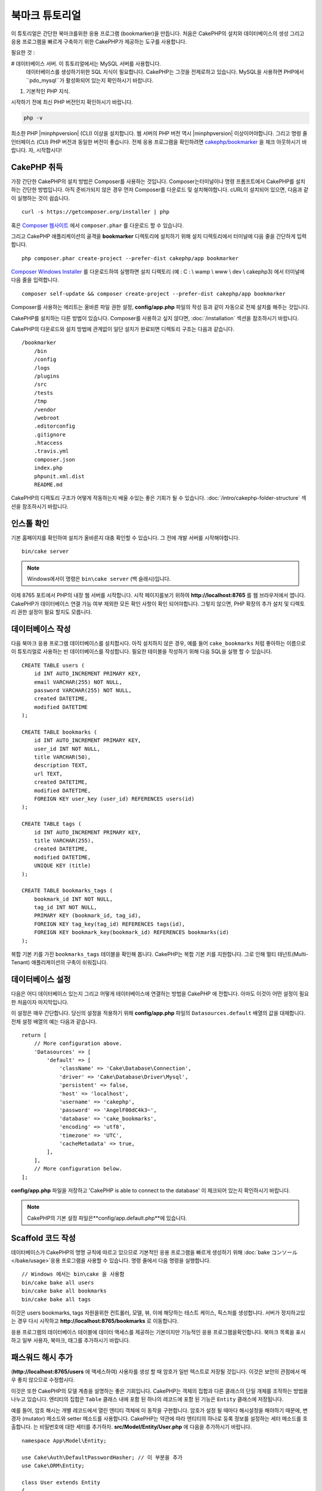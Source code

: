 북마크 튜토리얼
###########################

이 튜토리얼은 간단한 북마크를위한 응용 프로그램 (bookmarker)을 만듭니다.
처음은 CakePHP의 설치와 데이터베이스의 생성
그리고 응용 프로그램을 빠르게 구축하기 위한 CakePHP가 제공하는 도구를 사용합니다.

필요한 것 :

# 데이터베이스 서버. 이 튜토리얼에서는 MySQL 서버를 사용합니다.
    데이터베이스를 생성하기위한 SQL 지식이 필요합니다. CakePHP는 그것을 전제로하고 있습니다.
    MySQL을 사용하면 PHP에서``pdo_mysql``가 활성화되어 있는지 확인하시기 바랍니다.
#. 기본적인 PHP 지식.

시작하기 전에 최신 PHP 버전인지 확인하시기 바랍니다.

.. code-block:: bash

    php -v

최소한 PHP |minphpversion| (CLI) 이상을 설치합니다.
웹 서버의 PHP 버전 역시 |minphpversion| 이상이어야합니다.
그리고 명령 줄 인터페이스 (CLI) PHP 버전과 동일한 버전이 좋습니다.
전체 응용 프로그램을 확인하려면 `cakephp/bookmarker
<https://github.com/cakephp/bookmarker-tutorial>`__ 을 체크 아웃하시기 바랍니다.
자, 시작합시다!

CakePHP  취득
==============

가장 간단한 CakePHP의 설치 방법은 Composer를 사용하는 것입니다.
Composer는터미널이나 명령 프롬프트에서 CakePHP를 설치하는 간단한 방법입니다.
아직 준비가되지 않은 경우 먼저 Composer를 다운로드 및 설치해야합니다.
cURL이 설치되어 있으면, 다음과 같이 실행하는 것이 쉽습니다. ::

    curl -s https://getcomposer.org/installer | php

혹은 `Composer 웹사이트 <https://getcomposer.org/download/>`_
에서 ``composer.phar`` 를 다운로드 할 수 있습니다.

그리고 CakePHP 애플리케이션의 골격을 **bookmarker** 디렉토리에 설치하기 위해
설치 디렉토리에서 터미널에 다음 줄을 간단하게 입력합니다. ::

    php composer.phar create-project --prefer-dist cakephp/app bookmarker

`Composer Windows Installer <https://getcomposer.org/Composer-Setup.exe>`_
를 다운로드하여 실행하면 설치 디렉토리 (예 : C : \\ wamp \\ www \\ dev \\ cakephp3)
에서 터미널에 다음 줄을 입력합니다. ::

    composer self-update && composer create-project --prefer-dist cakephp/app bookmarker

Composer를 사용하는 메리트는 올바른 파일 권한 설정, **config/app.php**
파일의 작성 등과 같이 자동으로 전체 설치를 해주는 것입니다.

CakePHP를 설치하는 다른 방법이 있습니다. Composer를 사용하고 싶지 않다면,
:doc:`/installation`  섹션을 참조하시기 바랍니다.

CakePHP의 다운로드와 설치 방법에 관계없이 일단 설치가 완료되면
디렉토리 구조는 다음과 같습니다. ::

    /bookmarker
        /bin
        /config
        /logs
        /plugins
        /src
        /tests
        /tmp
        /vendor
        /webroot
        .editorconfig
        .gitignore
        .htaccess
        .travis.yml
        composer.json
        index.php
        phpunit.xml.dist
        README.md

CakePHP의 디렉토리 구조가 어떻게 작동하는지 배울 수있는 좋은 기회가 될 수 있습니다.
:doc:`/intro/cakephp-folder-structure` 섹션을 참조하시기 바랍니다.

인스톨 확인
===================

기본 홈페이지를 확인하여 설치가 올바른지 대충 확인할 수 있습니다.
그 전에 개발 서버를 시작해야합니다. ::

    bin/cake server

.. note::

    Windows에서이 명령은 ``bin\cake server``  (백 슬래시)입니다.

이제 8765 포트에서 PHP의 내장 웹 서버를 시작합니다. 시작 페이지를보기 위하여
**http://localhost:8765** 를 웹 브라우저에서 엽니다. CakePHP가 데이터베이스 연결
가능 여부 제외한 모든 확인 사항이 확인 되어야합니다. 그렇지 않으면, PHP 확장의
추가 설치 및 디렉토리 권한 설정이 필요 할지도 모릅니다.

데이터베이스 작성
===================

다음 북마크 응용 프로그램 데이터베이스를 설치합시다.
아직 설치하지 않은 경우, 예를 들어 ``cake_bookmarks`` 처럼 좋아하는 이름으로
이 튜토리얼로 사용하는 빈 데이터베이스를 작성합니다. 필요한 테이블을 작성하기 위해
다음 SQL을 실행 할 수 있습니다. ::

    CREATE TABLE users (
        id INT AUTO_INCREMENT PRIMARY KEY,
        email VARCHAR(255) NOT NULL,
        password VARCHAR(255) NOT NULL,
        created DATETIME,
        modified DATETIME
    );

    CREATE TABLE bookmarks (
        id INT AUTO_INCREMENT PRIMARY KEY,
        user_id INT NOT NULL,
        title VARCHAR(50),
        description TEXT,
        url TEXT,
        created DATETIME,
        modified DATETIME,
        FOREIGN KEY user_key (user_id) REFERENCES users(id)
    );

    CREATE TABLE tags (
        id INT AUTO_INCREMENT PRIMARY KEY,
        title VARCHAR(255),
        created DATETIME,
        modified DATETIME,
        UNIQUE KEY (title)
    );

    CREATE TABLE bookmarks_tags (
        bookmark_id INT NOT NULL,
        tag_id INT NOT NULL,
        PRIMARY KEY (bookmark_id, tag_id),
        FOREIGN KEY tag_key(tag_id) REFERENCES tags(id),
        FOREIGN KEY bookmark_key(bookmark_id) REFERENCES bookmarks(id)
    );

복합 기본 키를 가진 ``bookmarks_tags`` 테이블을 확인해 봅니다.
CakePHP는 복합 기본 키를 지원합니다.
그로 인해 멀티 테넌트(Multi-Tenant) 애플리케이션의 구축이 쉬워집니다.

데이터베이스 설정
===================

다음은 어디 데이터베이스 있는지 그리고 어떻게 테이터베이스에 연결하는 방법을 CakePHP
에 전합니다. 아마도 이것이 어떤 설정이 필요한 처음이자 마지막입니다.

이 설정은 매우 간단합니다. 당신의 설정을 적용하기 위해 **config/app.php**
파일의 ``Datasources.default`` 배열의 값을 대체합니다.
전체 설정 배열의 예는 다음과 같습니다. ::

    return [
        // More configuration above.
        'Datasources' => [
            'default' => [
                'className' => 'Cake\Database\Connection',
                'driver' => 'Cake\Database\Driver\Mysql',
                'persistent' => false,
                'host' => 'localhost',
                'username' => 'cakephp',
                'password' => 'AngelF00dC4k3~',
                'database' => 'cake_bookmarks',
                'encoding' => 'utf8',
                'timezone' => 'UTC',
                'cacheMetadata' => true,
            ],
        ],
        // More configuration below.
    ];

**config/app.php** 파일을 저장하고 'CakePHP is able to connect to the database'
이 체크되어 있는지 확인하시기 바랍니다.

.. note::

    CakePHP의 기본 설정 파일은**config/app.default.php**에 있습니다.

Scaffold 코드 작성
=====================

데이터베이스가 CakePHP의 명명 규칙에 따르고 있으므로 기본적인 응용 프로그램을
빠르게 생성하기 위해  :doc:`bake コンソール </bake/usage>`응용 프로그램을 사용할 수 있습니다.
명령 줄에서 다음 명령을 실행합니다. ::

    // Windows 에서는 bin\cake 을 사용함
    bin/cake bake all users
    bin/cake bake all bookmarks
    bin/cake bake all tags

이것은 users bookmarks, tags 자원을위한 컨트롤러, 모델, 뷰,
이에 해당하는 테스트 케이스, 픽스처를 생성합니다. 서버가 정지하고있는 경우
다시 시작하고 **http://localhost:8765/bookmarks** 로 이동합니다.

응용 프로그램의 데이터베이스 테이블에 데이터 액세스를 제공하는 기본이지만 기능적인
응용 프로그램을확인합니다.
북마크 목록을 표시하고 일부 사용자, 북마크, 태그를 추가하시기 바랍니다.

패스워드 해시 추가
========================

(**http://localhost:8765/users** 에 액세스하여)
사용자를 생성 할 때 암호가 일반 텍스트로 저장될 것입니다.
이것은 보안의 관점에서 매우 좋지 않으므로 수정합시다.

이것은 또한 CakePHP의 모델 계층을 설명하는 좋은 기회입니다. CakePHP는
객체의 집합과 다른 클래스의 단일 개체를 조작하는 방법을 나누고 있습니다.
엔티티의 집합은 ``Table``  클래스 내에 포함 된 하나의 레코드에 포함 된 기능은
``Entity``  클래스에 저장됩니다.

예를 들어, 암호 해시는 개별 레코드에서 열린 엔티티 객체에
이 동작을 구현합니다. 암호가 설정 될 때마다 해시설정을 해야하기 때문에,
변경자 (mutator) 메소드와 setter 메소드를 사용합니다. CakePHP는 약관에 따라
엔티티의 하나로 등록 정보를 설정하는 세터 메소드를 호출합니다.
는 비밀번호에 대한 세터를 추가하자. **src/Model/Entity/User.php** 에
다음을 추가하시기 바랍니다. ::

    namespace App\Model\Entity;

    use Cake\Auth\DefaultPasswordHasher; // 이 부분을 추가
    use Cake\ORM\Entity;

    class User extends Entity
    {

        // bake로 생성한 코드

        protected function _setPassword($value)
        {
            $hasher = new DefaultPasswordHasher();
            return $hasher->hash($value);
        }
    }

지금부터 기존의 사용자 암호를 업데이트 합니다.
암호를 변경했을 때, 목록 또는 세부 페이지에서입력 한 값 대신 해시 된 암호가 있는지 확인합니다.
CakePHP는기본적으로`bcrypt <http://codahale.com/how-to-safely-store-a-password/>`_ 를 사용하여 암호를 해시합니다.
기존 데이터베이스가 실행중인 경우 sha1와 md5도사용할 수 있습니다.

.. note::

      암호 해시 지정이 안되있을 경우 세터 함수 이름 지정하고
      클래스의 비밀번호 멤버와 대소 문자가 동일한지 확인하시기 바랍니다.

태그를 지정해서 북마크를 취득
=================================

이제 암호를 안전하게 저장하여 응용 프로그램에 다양한 기능을 구축 할 수 있습니다.
일단 북마크 컬렉션을 모아 태그에서 검색 할 수있게되면 편리합니다.
다음은 태그에서 책갈피를 검색하기 위해 루트 컨트롤러의 액션, finder 메소드를 구현합니다.

이상적으로는 **http://localhost:8765/bookmarks/tagged/funny/cat/gifs** 같은 URL이 되겠습니다.
이 URL은 'funny', 'cat'또는 ‘gifs' 태그 북마크 모든 것을 검색하는 것을 의도하고 있습니다.
이를 구현하기 전에 새로운 루트를 추가합니다.
**config/routes.php** *을 다음과 같이합니다. ::

    <?php
    use Cake\Routing\Route\DashedRoute;
    use Cake\Routing\Router;

    Router::defaultRouteClass(DashedRoute::class);

    // 새로운 루트를　tagged 액션을 위해 추가함
    // 마지막 `*` 는 전달 된 인수를 가지고 있는지
    // CakePHP에게 전함
    Router::scope(
        '/bookmarks',
        ['controller' => 'Bookmarks'],
        function ($routes) {
            $routes->connect('/tagged/*', ['action' => 'tags']);
        }
    );

    Router::scope('/', function ($routes) {
        // 기봄 홈과 /pages/* 루트에 접속
        $routes->connect('/', [
            'controller' => 'Pages',
            'action' => 'display', 'home'
        ]);
        $routes->connect('/pages/*', [
            'controller' => 'Pages',
            'action' => 'display'
        ]);

        // 기본루트에 접속
        $routes->fallbacks();
    });

위는 **/bookmarks/tagged/** 경로를``BookmarksController::tags()``에 연결
새로운 「루트」를 정의합니다. 경로를 정의하게 잘하여 URL의 모습과
그들은 어떻게 구현되었는지를 분리 할 수 있습니다.
**http://localhost:8765/bookmarks/tagged**에 액세스하는 경우 CakePHP에서
컨트롤러의 액션이없는 것을 전하는 유용한 오류 페이지가 표시됩니다.
지금부터 존재하지 않는 메소드를 구현해보겠습니다. **src/Controller/BookmarksController.php**
다음을 추가하시기 바랍니다. ::

    public function tags()
    {

        // CakePHP에서 제공 한 'pass'키는 모든
        // 요청에 전달 된 URL 경로 세그먼트
        $tags = $this->request->getParam('pass');

        //태그 북마크를 찾기 위해 BookmarksTable 를 사용
        $bookmarks = $this->Bookmarks->find('tagged', [
            'tags' => $tags
        ]);

        // 뷰 템플릿에 변수를 전달함
        $this->set([
            'bookmarks' => $bookmarks,
            'tags' => $tags
        ]);
    }

요청 데이터의 다른 부분에 액세스하려면 :ref:`cake-request` 섹션을 참고하시기 바랍니다.

Finder 메소드 작성
----------------------

CakePHP에서 컨트롤러의 액션을 슬림하게 유지하면서 응용 프로그램의 많은 로직을
모델에 두는 것이 좋습니다. **/bookmarks/tagged** 의 URL에 액세스하는 경우
``findTagged()``메소드가 아직 구현되지 않은 오류가 표시됩니다.
**src/Model/Table/BookmarksTable.php**에 다음을 추가하시기 바랍니다. ::

    // $query 인수는 쿼리 빌더의 인스턴스
    // $options 배열은 컨트롤러의 액션 중에서 find ( 'tagged')에 전달
    //  'tag'옵션이 포함되어있음
    public function findTagged(Query $query, array $options)
    {
        $bookmarks = $this->find()
            ->select(['id', 'url', 'title', 'description']);

        if (empty($options['tags'])) {
            $bookmarks
                ->leftJoinWith('Tags')
                ->where(['Tags.title IS' => null]);
        } else {
            $bookmarks
                ->innerJoinWith('Tags')
                ->where(['Tags.title IN ' => $options['tags']]);
        }

        return $bookmarks->group(['Bookmarks.id']);
    }

:ref:`カスタム Finder メソッド <custom-find-methods>` 을 구현했습니다.
이것은 재사용 가능한 쿼리를 정리하는 것을 실현하는 CakePHP의 매우 강력한 개념입니다.
Finder 메소드는 항상:doc:`/orm/query-builder`  개체 및 옵션 배열을 매개 변수로 가져옵니다.
Finder 메소드는 쿼리를 조작하여 임의의 필수 조건과 조건을 추가 할 수 있습니다.
완료되면 Finder 메소드는 업데이트 된 쿼리 개체를 반환해야합니다.
finder에서 일치하는 태그가있는 특정 책갈피를 검색하기 위해
``innerJoinWith()``, ``where()`` 그리고 ``group`` 메소드를 사용합니다.
태그의 지정이없는 경우, 태그없이 북마크를 검색하기 위해``leftJoinWith()``를 사용하여
'where'조건을 변경합니다.

뷰 작성
-------------

**/bookmarks/tagged** 의 URL에 액세스하면 CakePHP는 뷰 파일이 없는지 알리는 오류를 표시합니다.
그런 다음보기 파일을``tags()`` 행동에 대한 만듭니다.
**src/Template/Bookmarks/tags.ctp** 아래 내용을 추가합니다. ::

    <h1>
        Bookmarks tagged with
        <?= $this->Text->toList(h($tags)) ?>
    </h1>

    <section>
    <?php foreach ($bookmarks as $bookmark): ?>
        <article>
            <!-- 링크를 만드는데 HtmlHelper를 사용 -->
            <h4><?= $this->Html->link($bookmark->title, $bookmark->url) ?></h4>
            <small><?= h($bookmark->url) ?></small>

            <!-- 텍스트를 형성하기 위해 TextHelper를 사용-->
            <?= $this->Text->autoParagraph(h($bookmark->description)) ?>
        </article>
    <?php endforeach; ?>
    </section>

위의 코드는 :doc:`/views/helpers/html`과 :doc:`/views/helpers/text` 을
뷰의 출력 생성을 보조하기 위해 사용했습니다. 또한 HTML 인코딩 출력하기 위해
:php:func:`h`  바로 가기 기능을 사용했습니다. HTML 삽입 문제를 방지하기 위해
사용자 데이터 출력시에는 반드시``h()``를 사용하는 것을 기억하시기 바랍니다.

뷰 템플릿 파일을위한 CakePHP의 규약에 따라 **tags.ctp**  파일을 만들었습니다.
이 약관은 문자를 사용하여 컨트롤러의 액션 이름을 밑줄 화 된 템플릿 이름을 사용하는 것입니다.

보기에서``$tags``과``$bookmarks`` 변수를 사용할 것을 알 것입니다.
컨트롤러에서``set()``메소드를 사용하여 지정된 변수를 뷰에 쓰기 위해 설정합니다.
뷰는 전달 된 모든 변수를 템플릿 내에서 로컬 변수로 이용 가능합니다.

**/bookmarks/tagged/funny**의 URL에 액세스 할 수 있도록하여
모든 'funny'태그 된 북마크를 확인합니다.

여기까지 북마크, 태그, 사용자를 관리하는 기본적인 응용 프로그램을 만들어 봤습니다.
그러나 모든 태그가 모든 사람에게 보일 것 입니다.
다음 장에서는 인증을 구현하고 현재 사용자에 속하는 책갈피 만 표시하도록 제한합니다.

당신의 응용 프로그램의 구축을 계속하기 위해서
:doc:`/tutorials-and-examples/bookmarks/part-two`를 읽고 하거나
CakePHP에서 할 수있는 것을 :doc:`문서에서 </topics>` 더 자세히 배우시기 바랍니다.
